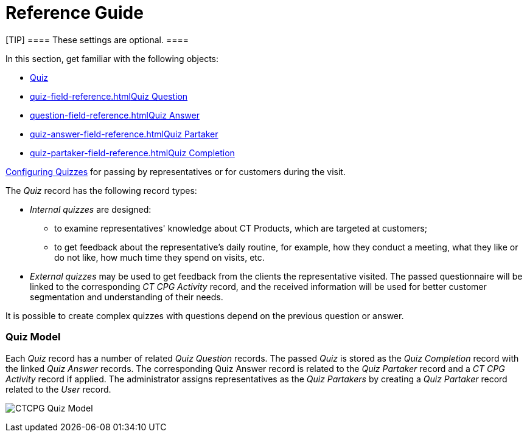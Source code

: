 = Reference Guide

[TIP] ==== These settings are optional. ====

In this section, get familiar with the following objects:

* xref:quiz-field-reference[Quiz]
* xref:quiz-field-reference.html[]xref:question-field-reference.html[Quiz
Question]
* xref:question-field-reference.html[]xref:quiz-answer-field-reference.html[Quiz
Answer]
* xref:quiz-answer-field-reference.html[]xref:quiz-partaker-field-reference.html[Quiz
Partaker]
* xref:quiz-partaker-field-reference.html[]xref:quiz-completion-field-reference.html[Quiz
Completion]



xref:admin-guide/quizzes-management/index[Configuring Quizzes] for passing by
representatives or for customers during the visit.



The _Quiz_ record has the following record types:

* _Internal quizzes_ are designed:
** to examine representatives' knowledge about CT Products, which are
targeted at customers;
** to get feedback about the representative's daily routine, for
example, how they conduct a meeting, what they like or do not like, how
much time they spend on visits, etc.
* _External quizzes_ may be used to get feedback from the clients the
representative visited. The passed questionnaire will be linked to the
corresponding _CT CPG Activity_ record, and the received information
will be used for better customer segmentation and understanding of their
needs.

It is possible to create complex quizzes with questions depend on the
previous question or answer.

[[h2_552352642]]
=== Quiz Model

Each _Quiz_ record has a number of related _Quiz Question_ records. The
passed _Quiz_ is stored as the _Quiz Completion_ record with the
linked _Quiz Answer_ records. The corresponding Quiz Answer record is
related to the _Quiz Partaker_ record and a _CT CPG Activity_ record if
applied. The administrator assigns representatives as the _Quiz
Partakers_ by creating a _Quiz Partaker_ record related to
the _User_ record.



image:CTCPG-Quiz-Model.png[]



